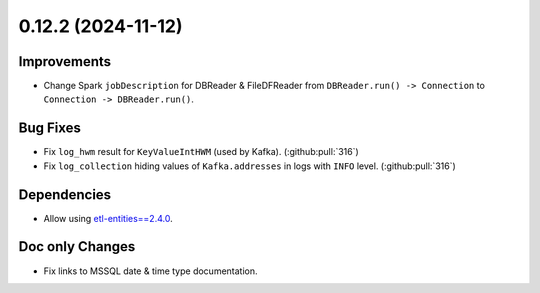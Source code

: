 0.12.2 (2024-11-12)
===================

Improvements
------------

- Change Spark ``jobDescription`` for DBReader & FileDFReader from ``DBReader.run() -> Connection`` to ``Connection -> DBReader.run()``.

Bug Fixes
---------

- Fix ``log_hwm`` result for ``KeyValueIntHWM`` (used by Kafka). (:github:pull:`316`)
- Fix ``log_collection`` hiding values of ``Kafka.addresses`` in logs with ``INFO`` level. (:github:pull:`316`)

Dependencies
------------

- Allow using `etl-entities==2.4.0 <https://github.com/MobileTeleSystems/etl-entities/releases/tag/2.4.0>`_.

Doc only Changes
----------------

- Fix links to MSSQL date & time type documentation.
